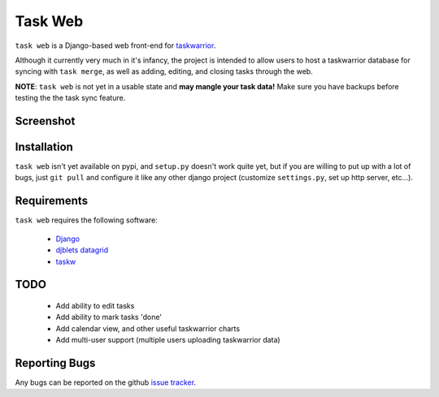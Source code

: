 ========
Task Web
========

``task web`` is a Django-based web front-end for `taskwarrior <http://taskwarrior.org>`_.

Although it currently very much in it's infancy, the project is intended to allow
users to host a taskwarrior database for syncing with ``task merge``, as well as adding,
editing, and closing tasks through the web.

**NOTE**: ``task web`` is not yet in a usable state and **may mangle your task data!** 
Make sure you have backups before testing the the task sync feature.

Screenshot
==========

.. image:: http://github.com/campbellr/taskweb/raw/master/taskweb.png
    :alt: taskweb screenshot

Installation
=============

``task web`` isn't yet available on pypi, and ``setup.py`` doesn't work quite yet, but if you
are willing to put up with a lot of bugs, just ``git pull`` and configure it like any other 
django project (customize ``settings.py``, set up http server, etc...).


Requirements
============

``task web`` requires the following software:

    * `Django <http://djangoproject.com/>`_
    * `djblets datagrid <https://github.com/djblets/djblets>`_
    * `taskw <https://github.com/ralphbean/taskw>`_

TODO
====

 * Add ability to edit tasks
 * Add ability to mark tasks 'done'
 * Add calendar view, and other useful taskwarrior charts
 * Add multi-user support (multiple users uploading taskwarrior data)

Reporting Bugs
==============

Any bugs can be reported on the github `issue tracker <https://github.com/campbellr/taskweb/issues/new>`_.
